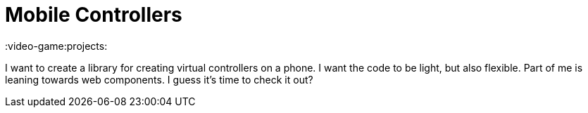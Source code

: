 = Mobile Controllers

:video-game:projects:

I want to create a library for creating virtual controllers on a phone.
I want the code to be light, but also flexible.
Part of me is leaning towards web components.
I guess it's time to check it out?
